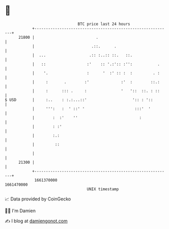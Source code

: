 * 👋

#+begin_example
                                   BTC price last 24 hours                    
               +------------------------------------------------------------+ 
         21800 |                           .                                | 
               |                         .::.      .                        | 
               |  ...                   .:: :..:: ::.   ::.                 | 
               |   ::                  :'    :: '.:':: :'':           .     | 
               |    '.                 :      '  :' :: :  :         . :     | 
               |     :       .        :'              :'  :        ::.:     | 
               |     :      ::: .     :               '   '::  ::. : ::     | 
   $ USD       |     :..    : :.:...::'                    ':: : '::        | 
               |     ''':   :  ' ::' '                      :::'  '         | 
               |        :  :'    ''                           :             | 
               |        : :'                                                | 
               |        :.:                                                 | 
               |         ::                                                 | 
               |                                                            | 
         21300 |                                                            | 
               +------------------------------------------------------------+ 
                1661370000                                        1661470000  
                                       UNIX timestamp                         
#+end_example
📈 Data provided by CoinGecko

🧑‍💻 I'm Damien

✍️ I blog at [[https://www.damiengonot.com][damiengonot.com]]

